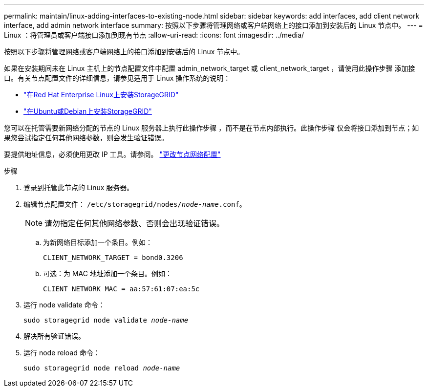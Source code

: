 ---
permalink: maintain/linux-adding-interfaces-to-existing-node.html 
sidebar: sidebar 
keywords: add interfaces, add client network interface, add admin network interface 
summary: 按照以下步骤将管理网络或客户端网络上的接口添加到安装后的 Linux 节点中。 
---
= Linux ：将管理员或客户端接口添加到现有节点
:allow-uri-read: 
:icons: font
:imagesdir: ../media/


[role="lead"]
按照以下步骤将管理网络或客户端网络上的接口添加到安装后的 Linux 节点中。

如果在安装期间未在 Linux 主机上的节点配置文件中配置 admin_network_target 或 client_network_target ，请使用此操作步骤 添加接口。有关节点配置文件的详细信息，请参见适用于 Linux 操作系统的说明：

* link:../rhel/index.html["在Red Hat Enterprise Linux上安装StorageGRID"]
* link:../ubuntu/index.html["在Ubuntu或Debian上安装StorageGRID"]


您可以在托管需要新网络分配的节点的 Linux 服务器上执行此操作步骤 ，而不是在节点内部执行。此操作步骤 仅会将接口添加到节点；如果您尝试指定任何其他网络参数，则会发生验证错误。

要提供地址信息，必须使用更改 IP 工具。请参阅。 link:changing-nodes-network-configuration.html["更改节点网络配置"]

.步骤
. 登录到托管此节点的 Linux 服务器。
. 编辑节点配置文件： `/etc/storagegrid/nodes/_node-name_.conf`。
+

NOTE: 请勿指定任何其他网络参数、否则会出现验证错误。

+
.. 为新网络目标添加一个条目。例如：
+
`CLIENT_NETWORK_TARGET = bond0.3206`

.. 可选：为 MAC 地址添加一个条目。例如：
+
`CLIENT_NETWORK_MAC = aa:57:61:07:ea:5c`



. 运行 node validate 命令：
+
`sudo storagegrid node validate _node-name_`

. 解决所有验证错误。
. 运行 node reload 命令：
+
`sudo storagegrid node reload _node-name_`


